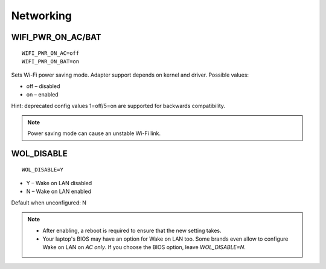 Networking
==========

WIFI_PWR_ON_AC/BAT
------------------
::

    WIFI_PWR_ON_AC=off
    WIFI_PWR_ON_BAT=on

Sets Wi-Fi power saving mode. Adapter support depends on kernel and driver.
Possible values:

* off – disabled
* on – enabled

Hint: deprecated config values 1=off/5=on are supported for backwards
compatibility.

.. note::

    Power saving mode can cause an unstable Wi-Fi link.

.. set-wol-disable:

WOL_DISABLE
-----------
::

    WOL_DISABLE=Y

* Y – Wake on LAN disabled
* N – Wake on LAN enabled

Default when unconfigured: N

.. note::

    * After enabling, a reboot is required to ensure that the new setting takes.
    * Your laptop's BIOS may have an option for Wake on LAN too. Some brands
      even allow to configure Wake on LAN on `AC only`. If you choose the BIOS
      option, leave `WOL_DISABLE=N`.
